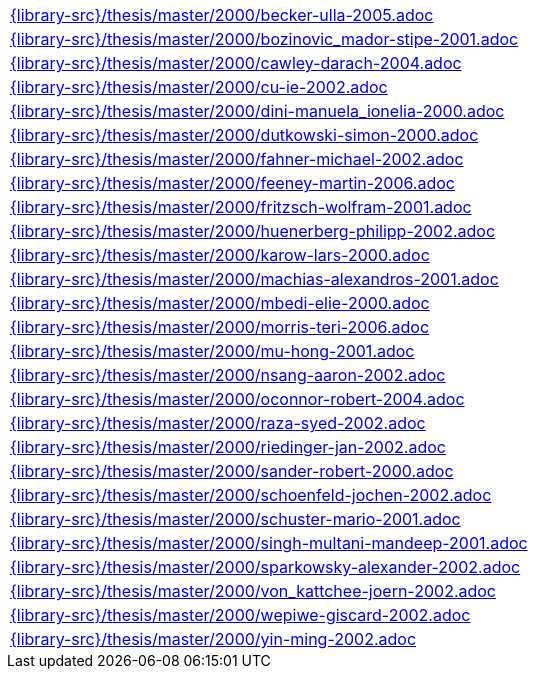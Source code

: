 //
// This file was generated by SKB-Dashboard, task 'lib-yaml2src'
// - on Wednesday November  7 at 00:23:13
// - skb-dashboard: https://www.github.com/vdmeer/skb-dashboard
//

[cols="a", grid=rows, frame=none, %autowidth.stretch]
|===
|include::{library-src}/thesis/master/2000/becker-ulla-2005.adoc[]
|include::{library-src}/thesis/master/2000/bozinovic_mador-stipe-2001.adoc[]
|include::{library-src}/thesis/master/2000/cawley-darach-2004.adoc[]
|include::{library-src}/thesis/master/2000/cu-ie-2002.adoc[]
|include::{library-src}/thesis/master/2000/dini-manuela_ionelia-2000.adoc[]
|include::{library-src}/thesis/master/2000/dutkowski-simon-2000.adoc[]
|include::{library-src}/thesis/master/2000/fahner-michael-2002.adoc[]
|include::{library-src}/thesis/master/2000/feeney-martin-2006.adoc[]
|include::{library-src}/thesis/master/2000/fritzsch-wolfram-2001.adoc[]
|include::{library-src}/thesis/master/2000/huenerberg-philipp-2002.adoc[]
|include::{library-src}/thesis/master/2000/karow-lars-2000.adoc[]
|include::{library-src}/thesis/master/2000/machias-alexandros-2001.adoc[]
|include::{library-src}/thesis/master/2000/mbedi-elie-2000.adoc[]
|include::{library-src}/thesis/master/2000/morris-teri-2006.adoc[]
|include::{library-src}/thesis/master/2000/mu-hong-2001.adoc[]
|include::{library-src}/thesis/master/2000/nsang-aaron-2002.adoc[]
|include::{library-src}/thesis/master/2000/oconnor-robert-2004.adoc[]
|include::{library-src}/thesis/master/2000/raza-syed-2002.adoc[]
|include::{library-src}/thesis/master/2000/riedinger-jan-2002.adoc[]
|include::{library-src}/thesis/master/2000/sander-robert-2000.adoc[]
|include::{library-src}/thesis/master/2000/schoenfeld-jochen-2002.adoc[]
|include::{library-src}/thesis/master/2000/schuster-mario-2001.adoc[]
|include::{library-src}/thesis/master/2000/singh-multani-mandeep-2001.adoc[]
|include::{library-src}/thesis/master/2000/sparkowsky-alexander-2002.adoc[]
|include::{library-src}/thesis/master/2000/von_kattchee-joern-2002.adoc[]
|include::{library-src}/thesis/master/2000/wepiwe-giscard-2002.adoc[]
|include::{library-src}/thesis/master/2000/yin-ming-2002.adoc[]
|===


